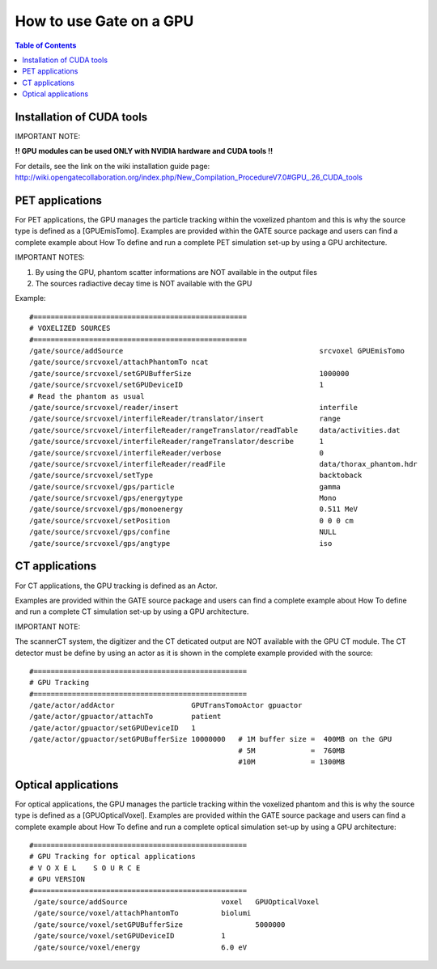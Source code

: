 How to use Gate on a GPU
========================

.. contents:: Table of Contents
   :depth: 15
   :local:

Installation of CUDA tools
--------------------------

IMPORTANT NOTE: 

**!! GPU modules can be used ONLY with NVIDIA hardware and CUDA tools !!**

For details, see the link on the wiki installation guide page:
http://wiki.opengatecollaboration.org/index.php/New_Compilation_ProcedureV7.0#GPU_.26_CUDA_tools

PET applications
----------------

For PET applications, the GPU manages the particle tracking within the voxelized phantom and this is why the source type is defined as a [GPUEmisTomo].
Examples are provided within the GATE source package and users can find a complete example about How To define and run a complete PET simulation set-up by using a GPU architecture.

IMPORTANT NOTES: 

1) By using the GPU, phantom scatter informations are NOT available in the output files
2) The sources radiactive decay time is NOT available with the GPU

Example::

   #==================================================
   # VOXELIZED SOURCES
   #==================================================
   /gate/source/addSource                                              srcvoxel GPUEmisTomo
   /gate/source/srcvoxel/attachPhantomTo ncat
   /gate/source/srcvoxel/setGPUBufferSize                              1000000
   /gate/source/srcvoxel/setGPUDeviceID                                1
   # Read the phantom as usual
   /gate/source/srcvoxel/reader/insert                                 interfile
   /gate/source/srcvoxel/interfileReader/translator/insert             range
   /gate/source/srcvoxel/interfileReader/rangeTranslator/readTable     data/activities.dat
   /gate/source/srcvoxel/interfileReader/rangeTranslator/describe      1
   /gate/source/srcvoxel/interfileReader/verbose                       0
   /gate/source/srcvoxel/interfileReader/readFile                      data/thorax_phantom.hdr
   /gate/source/srcvoxel/setType                                       backtoback
   /gate/source/srcvoxel/gps/particle                                  gamma
   /gate/source/srcvoxel/gps/energytype                                Mono
   /gate/source/srcvoxel/gps/monoenergy                                0.511 MeV
   /gate/source/srcvoxel/setPosition                                   0 0 0 cm
   /gate/source/srcvoxel/gps/confine                                   NULL
   /gate/source/srcvoxel/gps/angtype                                   iso



CT applications
---------------

For CT applications, the GPU tracking is defined as an Actor.

Examples are provided within the GATE source package and users can find a complete example about How To define and run a complete CT simulation set-up by using a GPU architecture. 

IMPORTANT NOTE: 

The scannerCT system, the digitizer and the CT deticated output are NOT available with the GPU CT module. The CT detector must be define by using an actor as it is shown in the complete example provided with the source::

   #==================================================
   # GPU Tracking
   #==================================================
   /gate/actor/addActor                  GPUTransTomoActor gpuactor
   /gate/actor/gpuactor/attachTo         patient
   /gate/actor/gpuactor/setGPUDeviceID   1
   /gate/actor/gpuactor/setGPUBufferSize 10000000   # 1M buffer size =  400MB on the GPU
                                                    # 5M             =  760MB
                                                    #10M             = 1300MB

Optical applications
--------------------

For optical applications, the GPU manages the particle tracking within the voxelized phantom and this is why the source type is defined as a [GPUOpticalVoxel]. Examples are provided within the GATE source package and users can find a complete example about How To define and run a complete optical simulation set-up by using a GPU architecture::

   #==================================================
   # GPU Tracking for optical applications
   # V O X E L    S O U R C E
   # GPU VERSION
   #==================================================
    /gate/source/addSource		        voxel   GPUOpticalVoxel
    /gate/source/voxel/attachPhantomTo 		biolumi
    /gate/source/voxel/setGPUBufferSize 	        5000000
    /gate/source/voxel/setGPUDeviceID 		1
    /gate/source/voxel/energy 			6.0 eV
